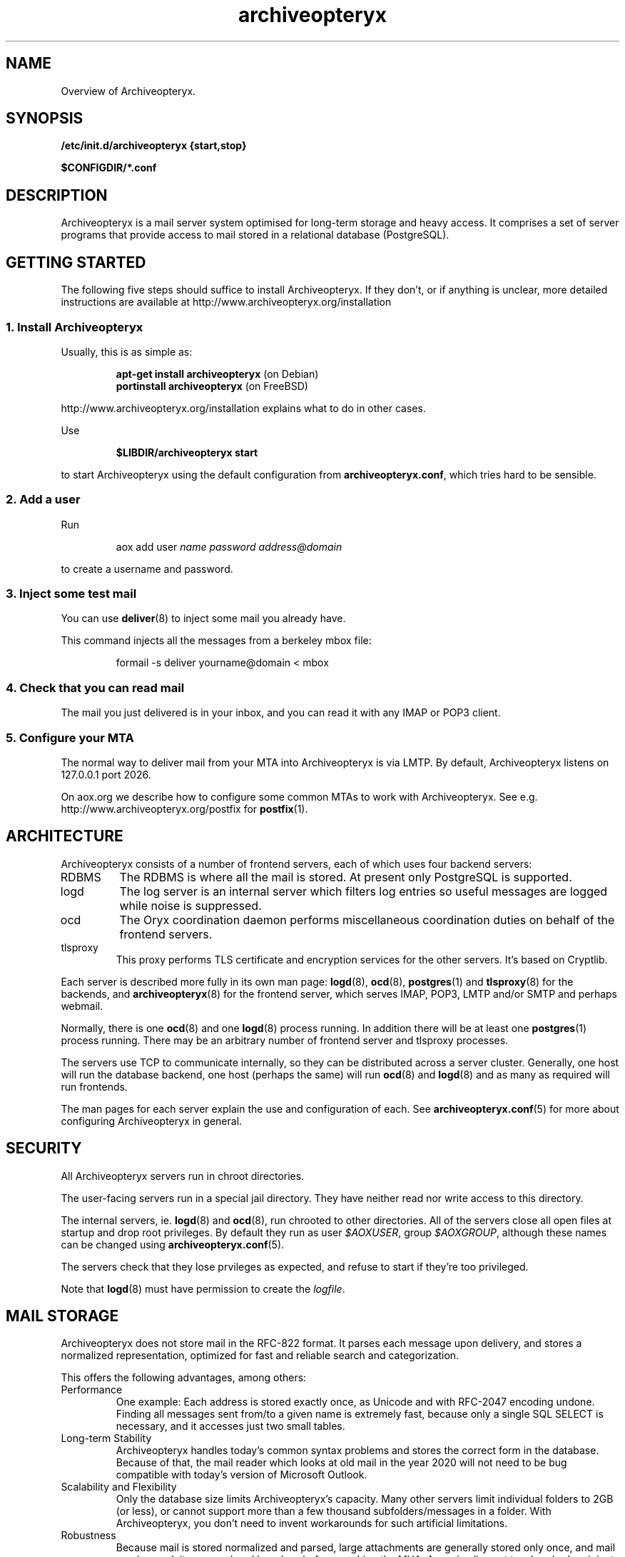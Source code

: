 .\" Copyright Oryx Mail Systems GmbH. Enquiries to info@oryx.com, please.
.TH archiveopteryx 7 2008-10-10 aox.org "Archiveopteryx Documentation"
.SH NAME
Overview of Archiveopteryx.
.SH SYNOPSIS
.B /etc/init.d/archiveopteryx {start,stop}
.PP
.B $CONFIGDIR/*.conf
.SH DESCRIPTION
.nh
.PP
Archiveopteryx is a mail server system optimised for long-term storage
and heavy access. It comprises a set of server programs that provide
access to mail stored in a relational database (PostgreSQL).
.SH "GETTING STARTED"
The following five steps should suffice to install Archiveopteryx. If they
don't, or if anything is unclear, more detailed instructions are
available at http://www.archiveopteryx.org/installation
.SS "1. Install Archiveopteryx"
Usually, this is as simple as:
.IP
.B "apt-get install archiveopteryx"
(on Debian)
.br
.B "portinstall archiveopteryx"
(on FreeBSD)
.PP
http://www.archiveopteryx.org/installation explains what to do in
other cases.
.PP
Use
.IP
.B $LIBDIR/archiveopteryx start
.PP
to start Archiveopteryx using the default configuration from
.BR archiveopteryx.conf ,
which tries hard to be sensible.
.SS "2. Add a user"
Run
.IP
aox add user
.I name
.I password
.I address@domain
.PP
to create a username and password.
.SS "3. Inject some test mail"
You can use
.BR deliver (8)
to inject some mail you already have.
.PP
This command injects all the messages from a berkeley mbox file:
.IP
formail -s deliver yourname@domain < mbox
.PP
.SS "4. Check that you can read mail"
The mail you just delivered is in your inbox, and you can read it with
any IMAP or POP3 client.
.SS "5. Configure your MTA"
The normal way to deliver mail from your MTA into Archiveopteryx is via LMTP.
By default, Archiveopteryx listens on 127.0.0.1 port 2026.
.PP
On aox.org we describe how to configure some common MTAs to work with
Archiveopteryx. See e.g. http://www.archiveopteryx.org/postfix for
.BR postfix (1).
.SH ARCHITECTURE
.PP
Archiveopteryx consists of a number of frontend servers, each of which uses
four backend servers:
.IP RDBMS
The RDBMS is where all the mail is stored. At present only PostgreSQL
is supported.
.IP logd
The log server is an internal server which filters log entries so
useful messages are logged while noise is suppressed.
.IP ocd
The Oryx coordination daemon performs miscellaneous coordination
duties on behalf of the frontend servers.
.IP tlsproxy
This proxy performs TLS certificate and encryption services for the
other servers. It's based on Cryptlib.
.PP
Each server is described more fully in its own man page:
.BR logd (8),
.BR ocd (8),
.BR postgres (1)
and
.BR tlsproxy (8)
for the backends, and
.BR archiveopteryx (8)
for the frontend server, which serves IMAP, POP3, LMTP and/or SMTP and
perhaps webmail.
.PP
Normally, there is one
.BR ocd (8)
and one
.BR logd (8)
process running. In addition there will be at least one
.BR postgres (1)
process running. There may be an arbitrary number of frontend server
and tlsproxy processes.
.PP
The servers use TCP to communicate internally, so they can be
distributed across a server cluster. Generally, one host will run the
database backend, one host (perhaps the same) will run
.BR ocd (8)
and
.BR logd (8)
and as many as required will run frontends.
.PP
The man pages for each server explain the use and configuration of
each. See
.BR archiveopteryx.conf (5)
for more about configuring Archiveopteryx in general.
.SH SECURITY
All Archiveopteryx servers run in chroot directories.
.PP
The user-facing servers run in a special jail directory. They have
neither read nor write access to this directory.
.PP
The internal servers, ie.
.BR logd (8)
and
.BR ocd (8),
run chrooted to other directories. All of the servers close all open
files at startup and drop root privileges. By default they run as user
.IR $AOXUSER ,
group
.IR $AOXGROUP ,
although these names can be changed using
.BR archiveopteryx.conf (5).
.PP
The servers check that they lose prvileges as expected, and refuse to
start if they're too privileged.
.PP
Note that
.BR logd (8)
must have permission to create the
.IR logfile .
.SH MAIL STORAGE
Archiveopteryx does not store mail in the RFC-822 format. It parses each
message upon delivery, and stores a normalized representation, optimized
for fast and reliable search and categorization.
.PP
This offers the following advantages, among others:
.IP Performance
One example: Each address is stored exactly once, as Unicode and with
RFC-2047 encoding undone. Finding all messages sent from/to a given
name is extremely fast, because only a single SQL SELECT is necessary,
and it accesses just two small tables.
.IP "Long-term Stability"
Archiveopteryx handles today's common syntax problems and stores the
correct form in the database. Because of that, the mail reader which
looks at old mail in the year 2020 will not need to be bug compatible
with today's version of Microsoft Outlook.
.IP "Scalability and Flexibility"
Only the database size limits Archiveopteryx's capacity. Many other servers
limit individual folders to 2GB (or less), or cannot support more than
a few thousand subfolders/messages in a folder. With Archiveopteryx, you
don't need to invent workarounds for such artificial limitations.
.IP Robustness
Because mail is stored normalized and parsed, large attachments are
generally stored only once, and mail parsing exploits are rendered
harmless before reaching the MUA. A movie clip sent to a hundred
recipients is not a problem, because it's stored just once.
.SH LICENSING
Archiveopteryx is available under two
licences, namely the OSL 3.0 license and a commercial software license.
.PP
The OSL 3.0 (see http://www.archiveopteryx.org/opensource) is a fairly
restrictive open source license similar to the more well-known GNU
licenses. It includes a disclaimer of responsibility.
.PP
Our commercial license offers more flexibility than the OSL and a full
warranty. There are also extra services. Contact info@oryx.com for
more details, or see http://www.archiveopteryx.org/commercial
.SH DEFAULTS
The configurable file and directory names in this build are as follows:
.IP SBINDIR
(where servers live) is
.IR $SBINDIR .
.IP BINDIR
(where other executables live) is
.IR $BINDIR .
.IP INITDIR
(where the startup script lives) is
.IR $INITDIR .
.IP MANDIR
(where manpages live) is
.IR $MANDIR .
.IP PIDFILEDIR
(where pidfiles live) is
.IR $PIDFILEDIR .
.IP LIBDIR
(where supporting files live) is
.IR $LIBDIR .
.IP JAILDIR
(the working directory of the user-facing servers) is
.IR $JAILDIR ,
and can be overridden using the
.I jail-directory
variable in
.BR archiveopteryx.conf (5).
.IP CONFIGDIR
(where the configuration files live) is
.IR $CONFIGDIR .
.IP LOGFILE
(the full name of the logfile) is
.IR $LOGFILE ,
and can be overridden using the
.I logfile
variable in
.BR archiveopteryx.conf (5).
.PP
These variables can be changed only by editing the file Jamsettings
and recompiling Archiveopteryx. Jamsettings also contains some variables
used only during compilation and/or installation, and some which
provide defaults for
.BR archiveopteryx.conf (5)
settings.
.SH FILES
.IP $CONFIGDIR/archiveopteryx.conf
contains the Archiveopteryx configuration.
.IP $LIBDIR/automatic-key.p15
contains a private key and self-signed certificate used by
.BR tlsproxy (8)
(and indirectly by the other servers).
.SH AUTHOR
The Archiveopteryx developers, info@oryx.com.
.SH VERSION
This man page covers Archiveopteryx version 3.1.0, released 2008-10-10,
http://www.archiveopteryx.org/3.1.0
.SH SEE ALSO
.BR archiveopteryx (8),
.BR archiveopteryx.conf (5),
.BR deliver (8),
.BR logd (8),
.BR ocd (8),
.BR tlsproxy (8),
.BR oryx (7),
http://www.archiveopteryx.org
